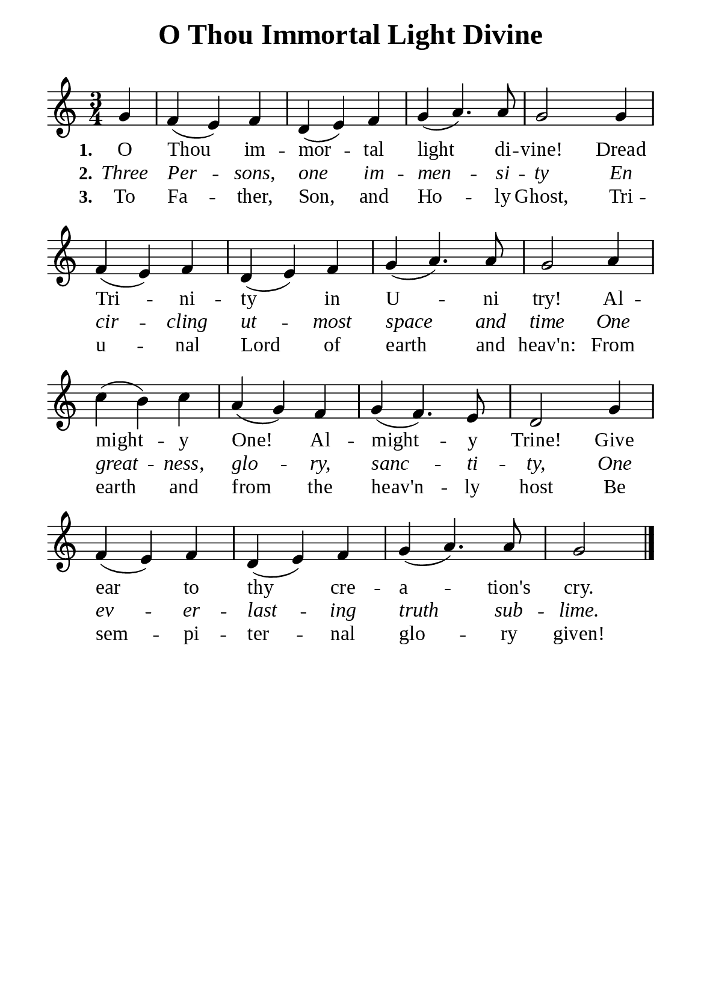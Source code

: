 %%%%%%%%%%%%%%%%%%%%%%%%%%%%%
% CONTENTS OF THIS DOCUMENT
% 1. Common settings
% 2. Verse music
% 3. Verse lyrics
% 4. Layout
%%%%%%%%%%%%%%%%%%%%%%%%%%%%%

%%%%%%%%%%%%%%%%%%%%%%%%%%%%%
% 1. Common settings
%%%%%%%%%%%%%%%%%%%%%%%%%%%%%
\version "2.22.1"

\header {
  title = "O Thou Immortal Light Divine"
  composer = " "
  tagline = ##f
}

global= {
  \key c \major
  \time 3/4
  \override Score.BarNumber.break-visibility = ##(#f #f #f)
  \override Lyrics.LyricSpace.minimum-distance = #4.0
}

\paper {
  #(set-paper-size "a5")
  top-margin = 3.2\mm
  bottom-marign = 10\mm
  left-margin = 10\mm
  right-margin = 10\mm
  indent = #0
  #(define fonts
	 (make-pango-font-tree "Liberation Serif"
	 		       "Liberation Serif"
			       "Liberation Serif"
			       (/ 20 20)))
  system-system-spacing = #'((basic-distance . 3) (padding . 3))
}

printItalic = {
  \override LyricText.font-shape = #'italic
}

%%%%%%%%%%%%%%%%%%%%%%%%%%%%%
% 2. Verse music
%%%%%%%%%%%%%%%%%%%%%%%%%%%%%
musicVerseSoprano = \relative c'' {
                    \partial 4 g4 |
  %{	01	%} f (e) f |
  %{	02	%} d (e) f |
  %{	03	%} g (a4.) a8 |
  %{	04	%} g2 g4 |
  %{	05	%} f (e) f |
  %{	06	%} d (e) f |
  %{	07	%} g (a4.) a8 |
  %{	08	%} g2 a4 |
  %{	09	%} c (b) c |
  %{	10	%} a (g) f |
  %{	11	%} g (f4.) e8 |
  %{	12	%} d2 g4 |
  %{	13	%} f (e) f |
  %{	14	%} d (e) f |
  %{	15	%} g (a4.) a8 |
                    g2 \bar "|."
}

%%%%%%%%%%%%%%%%%%%%%%%%%%%%%
% 3. Verse lyrics
%%%%%%%%%%%%%%%%%%%%%%%%%%%%%
verseOne = \lyricmode {
  \set stanza = #"1."
  O Thou im -- mor -- tal light di -- vine!
  Dread Tri -- ni -- ty in U -- ni try!
  Al -- might -- y One! Al -- might -- y Trine!
  Give ear to thy cre -- a -- tion's cry.
}

verseTwo = \lyricmode {
  \set stanza = #"2."
  Three Per -- sons, one im -- men -- si -- ty
  En cir -- cling ut -- most space and time
  One great -- ness, glo -- ry, sanc -- ti -- ty,
  One ev -- er -- last -- ing truth sub -- lime.
}

verseThree = \lyricmode {
  \set stanza = #"3."
  To Fa -- ther, Son, and Ho -- ly Ghost,
  Tri -- u -- nal Lord of earth and heav'n:
  From earth and from the heav'n -- ly host
  Be sem -- pi -- ter -- nal glo -- ry given!
}

%%%%%%%%%%%%%%%%%%%%%%%%%%%%%
% 4. Layout
%%%%%%%%%%%%%%%%%%%%%%%%%%%%%
\score {
    \new ChoirStaff <<
      \new Staff <<
        \clef "treble"
        \new Voice = "sopranos" { \global   \musicVerseSoprano }
      >>
      \new Lyrics \lyricsto sopranos \verseOne
      \new Lyrics \with \printItalic \lyricsto sopranos \verseTwo
      \new Lyrics \lyricsto sopranos \verseThree
    >>
}
